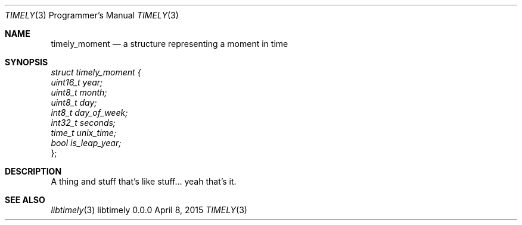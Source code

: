 .Dd April 8, 2015
.Dt TIMELY 3 PRM  .\" Programmer's Manual \"
.Os libtimely 0.0.0
.\"
.Sh NAME
.\" ====
.Nm timely_moment
.Nd a structure representing a moment in time
.\"
.Sh SYNOPSIS
.\" ========
.Vt struct timely_moment  {
.Vt \ \ \ \ uint16_t year;
.Vt \ \ \ \ uint8_t month;
.Vt \ \ \ \ uint8_t day;
.Vt \ \ \ \ int8_t day_of_week;
.Vt \ \ \ \ int32_t seconds;
.Vt \ \ \ \ time_t unix_time;
.Vt \ \ \ \ bool is_leap_year;
};
.\"
.Sh DESCRIPTION
.\" ===========
A thing and stuff that's like stuff... yeah that's it.
.\"
.Sh SEE ALSO
.\" ========
.Xr libtimely 3
